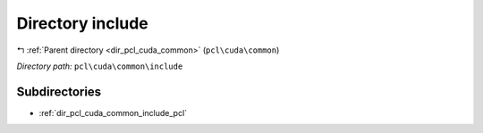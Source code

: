 .. _dir_pcl_cuda_common_include:


Directory include
=================


|exhale_lsh| :ref:`Parent directory <dir_pcl_cuda_common>` (``pcl\cuda\common``)

.. |exhale_lsh| unicode:: U+021B0 .. UPWARDS ARROW WITH TIP LEFTWARDS

*Directory path:* ``pcl\cuda\common\include``

Subdirectories
--------------

- :ref:`dir_pcl_cuda_common_include_pcl`



